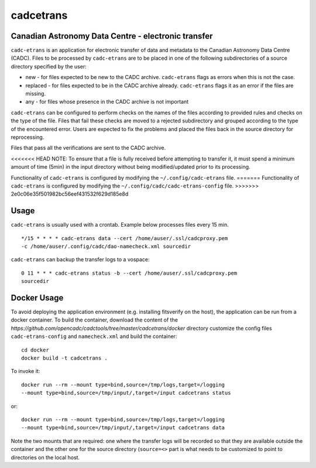 cadcetrans
==========

.. image:: https://img.shields.io/pypi/v/cadcetrans.svg   
    :target: https://pypi.python.org/pypi/cadcetrans

Canadian Astronomy Data Centre - electronic transfer
----------------------------------------------------

``cadc-etrans`` is an application for electronic transfer of data and
metadata to the Canadian Astronomy Data Centre (CADC). Files to be
processed by ``cadc-etrans`` are to be placed in one of the following
subdirectories of a source directory specified by the user:

- new - for files expected to be new to the CADC archive. ``cadc-etrans``
  flags as errors when this is not the case.
- replaced - for files expected to be in the CADC archive already.
  ``cadc-etrans`` flags it as an error if the files are missing.
- any - for files whose presence in the CADC archive is not important

``cadc-etrans`` can be configured to perform checks on the names of the files
according to provided rules and checks on the type of the file. Files that
fail these checks are moved to a rejected subdirectory and grouped according
to the type of the encountered error. Users are expected to fix the problems
and placed the files back in the source directory for reprocessing.

Files that pass all the verifications are sent to the CADC archive.

<<<<<<< HEAD
NOTE: To ensure that a file is fully received before attempting to transfer
it, it must spend a minimum amount of time (5min) in the input directory
without being modified/updated prior to its processing.

Functionality of ``cadc-etrans`` is configured by modifying the
``~/.config/cadc-etrans`` file.
=======
Functionality of ``cadc-etrans`` is configured by modifying the
``~/.config/cadc/cadc-etrans-config`` file.
>>>>>>> 2e0c06e35f501982bc56eef431532f629d185e8d


Usage
-----

``cadc-etrans`` is usually used with a crontab. Example below processes files
every 15 min.

::

    */15 * * * * cadc-etrans data --cert /home/auser/.ssl/cadcproxy.pem
    -c /home/auser/.config/cadc/dao-namecheck.xml sourcedir

``cadc-etrans`` can backup the transfer logs to a vospace:

::

    0 11 * * * cadc-etrans status -b --cert /home/auser/.ssl/cadcproxy.pem
    sourcedir


Docker Usage
------------

To avoid deploying the application environment (e.g. installing fitsverify on
the host), the application can be run from a docker container.
To build the container, download the content of the
`https://github.com/opencadc/cadctools/tree/master/cadcetrans/docker` directory
customize the config files ``cadc-etrans-config`` and ``namecheck.xml`` and
build the container:

::

    cd docker
    docker build -t cadcetrans .

To invoke it:

::

    docker run --rm --mount type=bind,source=/tmp/logs,target=/logging
    --mount type=bind,source=/tmp/input/,target=/input cadcetrans status

or:

::

    docker run --rm --mount type=bind,source=/tmp/logs,target=/logging
    --mount type=bind,source=/tmp/input/,target=/input cadcetrans data

Note the two mounts that are required: one where the transfer logs will be
recorded so that they are available outside the container and the other
one for the source directory (``source=<>`` part is what needs to be customized
to point to directories on the local host.

